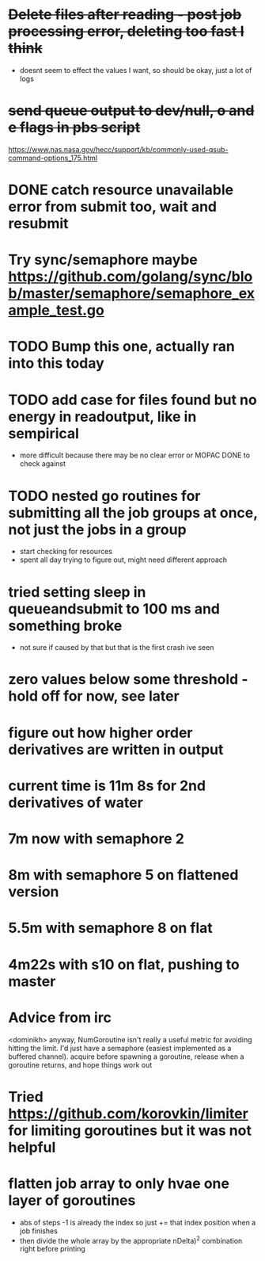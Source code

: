 * +Delete files after reading - post job processing error, deleting too fast I think+
  - doesnt seem to effect the values I want, so should be okay, just a lot of logs

* +send queue output to dev/null, o and e flags in pbs script+
  https://www.nas.nasa.gov/hecc/support/kb/commonly-used-qsub-command-options_175.html
  
* DONE catch resource unavailable error from submit too, wait and resubmit
  
* Try sync/semaphore maybe https://github.com/golang/sync/blob/master/semaphore/semaphore_example_test.go

* TODO Bump this one, actually ran into this today
* TODO add case for files found but no energy in readoutput, like in sempirical
  - more difficult because there may be no clear error or MOPAC DONE to check against

* TODO nested go routines for submitting all the job groups at once, not just the jobs in a group
  - start checking for resources
  - spent all day trying to figure out, might need different approach
    
* tried setting sleep in queueandsubmit to 100 ms and something broke
  - not sure if caused by that but that is the first crash ive seen 

* zero values below some threshold - hold off for now, see later

* figure out how higher order derivatives are written in output
  
* current time is 11m 8s for 2nd derivatives of water

* 7m now with semaphore 2

* 8m with semaphore 5 on flattened version

* 5.5m with semaphore 8 on flat

* 4m22s with s10 on flat, pushing to master

* Advice from irc
  <dominikh> anyway, NumGoroutine isn't really a useful metric for avoiding
  hitting the limit. I'd just have a semaphore (easiest implemented
  as a buffered channel). acquire before spawning a goroutine,
  release when a goroutine returns, and hope things work out

* Tried https://github.com/korovkin/limiter for limiting goroutines but it was not helpful

* flatten job array to only hvae one layer of goroutines
  - abs of steps -1 is already the index so just += that index position when a job finishes
  - then divide the whole array by the appropriate nDelta)^2 combination right before printing

